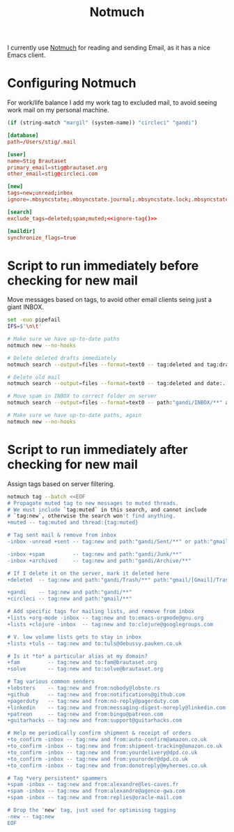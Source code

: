 #+title: Notmuch

I currently use [[https://notmuchmail.org][Notmuch]] for reading and sending Email, as it has a
nice Emacs client.

* Configuring Notmuch

For work/life balance I add my work tag to excluded mail, to avoid
seeing work mail on my personal machine.

#+name: ignore-tag
#+begin_src emacs-lisp
(if (string-match "margil" (system-name)) "circleci" "gandi")
#+end_src

#+begin_src conf :tangle ~/.notmuch-config :noweb yes
[database]
path=/Users/stig/.mail

[user]
name=Stig Brautaset
primary_email=stig@brautaset.org
other_email=stig@circleci.com

[new]
tags=new;unread;inbox
ignore=.mbsyncstate;.mbsyncstate.journal;.mbsyncstate.lock;.mbsyncstate.new;.uidvalidity;.isyncuidmap.db;.DS_Store

[search]
exclude_tags=deleted;spam;muted;<<ignore-tag()>>

[maildir]
synchronize_flags=true
#+end_src

* Script to run immediately before checking for new mail

Move messages based on tags, to avoid other email clients seing just a giant INBOX.

#+BEGIN_SRC sh :tangle "~/.mail/.notmuch/hooks/pre-new" :shebang #!/bin/zsh :tangle-mode (identity #o755) :mkdirp t
set -euo pipefail
IFS=$'\n\t'

# Make sure we have up-to-date paths
notmuch new --no-hooks

# Delete deleted drafts immediately
notmuch search --output=files --format=text0 -- tag:deleted and tag:draft | xargs -0 rm || true

# Delete old mail
notmuch search --output=files --format=text0 -- tag:deleted and date:..4w | xargs -0 rm || true

# Move spam in INBOX to correct folder on server
notmuch search --output=files --format=text0 -- path:"gandi/INBOX/**" and tag:spam | xargs -0tI {} mv -n {} ~/.mail/gandi/Junk/new/

# Make sure we have up-to-date paths, again
notmuch new --no-hooks
#+END_SRC

* Script to run immediately after checking for new mail

Assign tags based on server filtering.

#+BEGIN_SRC sh :tangle "~/.mail/.notmuch/hooks/post-new" :shebang #!/bin/zsh :tangle-mode (identity #o755) :mkdirp t
notmuch tag --batch <<EOF
# Propagate muted tag to new messages to muted threads.
# We must include `tag:muted` in this search, and cannot include
# `tag:new`, otherwise the search won't find anything.
+muted -- tag:muted and thread:{tag:muted}

# Tag sent mail & remove from inbox
-inbox -unread +sent -- tag:new and path:"gandi/Sent/**" or path:"gmail/[Gmail]/Sent Mail/**"

-inbox +spam         -- tag:new and path:"gandi/Junk/**"
-inbox +archived     -- tag:new and path:"gandi/Archive/**"

# If I delete it on the server, mark it deleted here
+deleted  -- tag:new and path:"gandi/Trash/**" path:"gmail/[Gmail]/Trash/**"

+gandi    -- tag:new and path:"gandi/**"
+circleci -- tag:new and path:"gmail/**"

# Add specific tags for mailing lists, and remove from inbox
+lists +org-mode -inbox -- tag:new and to:emacs-orgmode@gnu.org
+lists +clojure -inbox  -- tag:new and to:clojure@googlegroups.com

# V. low volume lists gets to stay in inbox
+lists +tuls -- tag:new and to:tuls@debussy.pauken.co.uk

# Is it *to* a particular alias at my domain?
+fam         -- tag:new and to:fam@brautaset.org
+solve       -- tag:new and to:solve@brautaset.org

# Tag various common senders
+lobsters    -- tag:new and from:nobody@lobste.rs
+github      -- tag:new and from:notifications@github.com
+pagerduty   -- tag:new and from:no-reply@pagerduty.com
+linkedin    -- tag:new and from:messaging-digest-noreply@linkedin.com
+patreon     -- tag:new and from:bingo@patreon.com
+guitarhacks -- tag:new and from:support@guitarhacks.com

# Help me periodically confirm shipment & receipt of orders
+to_confirm -inbox -- tag:new and from:auto-confirm@amazon.co.uk
+to_confirm -inbox -- tag:new and from:shipment-tracking@amazon.co.uk
+to_confirm -inbox -- tag:new and from:yourdelivery@dpd.co.uk
+to_confirm -inbox -- tag:new and from:yourorder@dpd.co.uk
+to_confirm -inbox -- tag:new and from:donotreply@myhermes.co.uk

# Tag *very persistent* spammers
+spam -inbox -- tag:new and from:alexandre@les-caves.fr
+spam -inbox -- tag:new and from:alexandre@agence-gwa.com
+spam -inbox -- tag:new and from:replies@oracle-mail.com

# Drop the 'new' tag, just used for optimising tagging
-new -- tag:new
EOF
#+END_SRC
